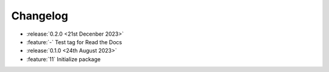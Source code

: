 Changelog
=========

- :release:`0.2.0 <21st Decenber 2023>`
- :feature:`-` Test tag for Read the Docs

- :release:`0.1.0 <24th August 2023>`
- :feature:`11` Initialize package
